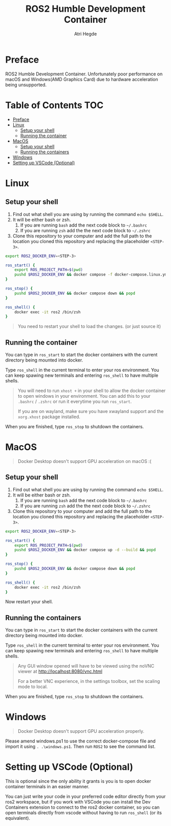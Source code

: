 [[Build Status][https://img.shields.io/github/actions/workflow/status/hegde-atri/ros2-docker/docker-publish.yml.svg]]
#+title: ROS2 Humble Development Container
#+author: Atri Hegde

* Preface
ROS2 Humble Development Container. Unfortunately poor performance on macOS and Windows(AMD Graphics Card) due to hardware acceleration being unsupported.
* Table of Contents :TOC:
- [[#preface][Preface]]
- [[#linux][Linux]]
  - [[#setup-your-shell][Setup your shell]]
  - [[#running-the-container][Running the container]]
- [[#macos][MacOS]]
  - [[#setup-your-shell-1][Setup your shell]]
  - [[#running-the-containers][Running the containers]]
- [[#windows][Windows]]
- [[#setting-up-vscode-optional][Setting up VSCode (Optional)]]

* Linux

** Setup your shell

1. Find out what shell you are using by running the command =echo $SHELL=.
2. It will be either bash or zsh.
   1. If you are running =bash= add the next code block to =~/.bashrc=
   2. If you are running =zsh= add the the next code block to =~/.zshrc=
3. Clone this repository to your computer and add the full path to the location you cloned this repository and replacing the placeholder =<STEP-3>=.

#+begin_src bash
export ROS2_DOCKER_ENV=<STEP-3>

ros_start() {
    export ROS_PROJECT_PATH=$(pwd)
    pushd $ROS2_DOCKER_ENV && docker compose -f docker-compose.linux.yml up -d --build && popd
}

ros_stop() {
    pushd $ROS2_DOCKER_ENV && docker compose down && popd
}

ros_shell() {
    docker exec -it ros2 /bin/zsh
}
#+end_src

#+begin_quote
You need to restart your shell to load the changes. (or just source it)
#+end_quote

** Running the container

You can type in =ros_start= to start the docker containers with the current directory being mounted into docker.

Type =ros_shell= in the current terminal to enter your ros environment. You can keep spawing new terminals and entering =ros_shell= to have multiple shells.

#+begin_quote
You will need to run =xhost += in your shell to allow the docker container to open windows in your environment. You can add this to your =.bashrc= / =.zshrc= or run it everytime you run =ros_start=.

If you are on wayland, make sure you have xwayland support and the =xorg.xhost= package installed.
#+end_quote

When you are finished, type =ros_stop= to shutdown the containers.

* MacOS
#+begin_quote
Docker Desktop doesn't support GPU acceleration on macOS :(
#+end_quote
** Setup your shell

1. Find out what shell you are using by running the command =echo $SHELL=.
2. It will be either bash or zsh.
   1. If you are running =bash= add the next code block to =~/.bashrc=
   2. If you are running =zsh= add the the next code block to =~/.zshrc=
3. Clone this repository to your computer and add the full path to the location you cloned this repository and replacing the placeholder =<STEP-3>=.

#+begin_src bash
export ROS2_DOCKER_ENV=<STEP-3>

ros_start() {
    export ROS_PROJECT_PATH=$(pwd)
    pushd $ROS2_DOCKER_ENV && docker compose up -d --build && popd
}

ros_stop() {
    pushd $ROS2_DOCKER_ENV && docker compose down && popd
}

ros_shell() {
    docker exec -it ros2 /bin/zsh
}
#+end_src

Now restart your shell.

** Running the containers

You can type in =ros_start= to start the docker containers with the current directory being mounted into docker.

Type =ros_shell= in the current terminal to enter your ros environment. You can keep spawing new terminals and entering =ros_shell= to have multiple shells.

#+begin_quote
Any GUI window opened will have to be viewed using the noVNC viewer at [[http://localhost:8080/vnc.html]]

For a better VNC experience, in the settings toolbox, set the scaling mode to local.
#+end_quote

When you are finished, type =ros_stop= to shutdown the containers.

* Windows
#+begin_quote
Docker Desktop doesn't support GPU acceleration properly.
#+end_quote

Please amend windows.ps1 to use the correct docker-compose file and import it using =. .\windows.ps1=. Then run =ROS2= to see the command list.

* Setting up VSCode (Optional)

This is optional since the only ability it grants is you is to open docker container terminals in an easier manner.

You can just write your code in your preferred code editor directly from your ros2 workspace, but if you work with VSCode you can install the Dev Containers extension to connect to the ros2 docker container, so you can open terminals directly from vscode without having to run =ros_shell= (or its equivalent).
